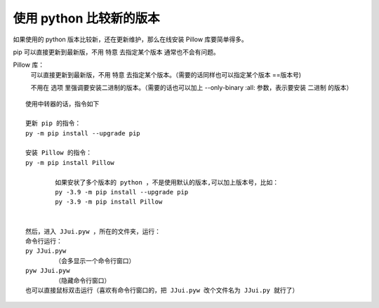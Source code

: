 ﻿==========================================
使用 python 比较新的版本
==========================================

如果使用的 python 版本比较新，还在更新维护，那么在线安装 Pillow 库要简单得多。

pip 可以直接更新到最新版，不用 特意 去指定某个版本  通常也不会有问题。

Pillow 库：
	可以直接更新到最新版，不用 特意 去指定某个版本。（需要的话同样也可以指定某个版本 ==版本号)
	
	不用在 选项 里强调要安装二进制的版本。（需要的话也可以加上 --only-binary :all: 参数，表示要安装 二进制 的版本）

::

	使用中转器的话，指令如下
	
	更新 pip 的指令：
	py -m pip install --upgrade pip
	
	安装 Pillow 的指令：
	py -m pip install Pillow
	
		如果安状了多个版本的 python ，不是使用默认的版本,可以加上版本号，比如：
		py -3.9 -m pip install --upgrade pip
		py -3.9 -m pip install Pillow
	
	
	然后，进入 JJui.pyw ，所在的文件夹，运行：
	命令行运行：
	py JJui.pyw
		（会多显示一个命令行窗口）
	pyw JJui.pyw
		（隐藏命令行窗口）
	也可以直接鼠标双击运行（喜欢有命令行窗口的，把 JJui.pyw 改个文件名为 JJui.py 就行了）
	